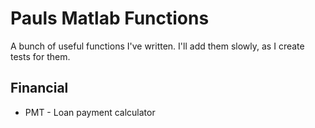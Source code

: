 * Pauls Matlab Functions

A bunch of useful functions I've written. I'll add them slowly, as I create tests for them.

** Financial
- PMT - Loan payment calculator
